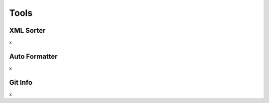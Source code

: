 #####
Tools
#####


XML Sorter
==========

x

Auto Formatter
==============

x

Git Info
========

x
